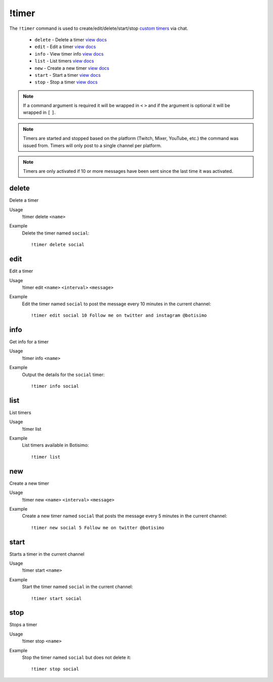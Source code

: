 !timer
======

The ``!timer`` command is used to create/edit/delete/start/stop `custom timers <https://botisimo.com/account/timers>`_ via chat.

    - ``delete`` - Delete a timer `view docs`__
    - ``edit`` - Edit a timer `view docs`__
    - ``info`` - View timer info `view docs`__
    - ``list`` - List timers `view docs`__
    - ``new`` - Create a new timer `view docs`__
    - ``start`` - Start a timer `view docs`__
    - ``stop`` - Stop a timer `view docs`__

__ #delete
__ #edit
__ #info
__ #list
__ #new
__ #start
__ #stop

.. note::

    If a command argument is required it will be wrapped in ``<`` ``>`` and if the argument is optional it will be wrapped in ``[`` ``]``.

.. note::

    Timers are started and stopped based on the platform (Twitch, Mixer, YouTube, etc.) the command was issued from. Timers will only post to a single channel per platform.

.. note::

    Timers are only activated if 10 or more messages have been sent since the last time it was activated.

delete
^^^^^^
Delete a timer

Usage
    !timer delete ``<name>``

Example
    Delete the timer named ``social``::

        !timer delete social

edit
^^^^
Edit a timer

Usage
    !timer edit ``<name>`` ``<interval>`` ``<message>``

Example
    Edit the timer named ``social`` to post the message every 10 minutes in the current channel::

        !timer edit social 10 Follow me on twitter and instagram @botisimo

info
^^^^
Get info for a timer

Usage
    !timer info ``<name>``

Example
    Output the details for the ``social`` timer::

        !timer info social

list
^^^^
List timers

Usage
    !timer list

Example
    List timers available in Botisimo::

        !timer list

new
^^^
Create a new timer

Usage
    !timer new ``<name>`` ``<interval>`` ``<message>``

Example
    Create a new timer named ``social`` that posts the message every 5 minutes in the current channel::

        !timer new social 5 Follow me on twitter @botisimo

start
^^^^^
Starts a timer in the current channel

Usage
    !timer start ``<name>``

Example
    Start the timer named ``social`` in the current channel::

        !timer start social

stop
^^^^
Stops a timer

Usage
    !timer stop ``<name>``

Example
    Stop the timer named ``social`` but does not delete it::

        !timer stop social

